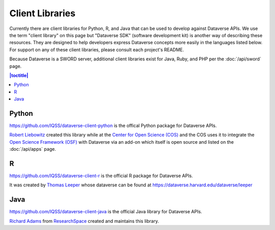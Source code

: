 Client Libraries
================

Currently there are client libraries for Python, R, and Java that can be used to develop against Dataverse APIs. We use the term "client library" on this page but "Dataverse SDK" (software development kit) is another way of describing these resources. They are designed to help developers express Dataverse concepts more easily in the languages listed below. For support on any of these client libraries, please consult each project's README.

Because Dataverse is a SWORD server, additional client libraries exist for Java, Ruby, and PHP per the :doc:`/api/sword` page.

.. contents:: |toctitle|
	:local:

Python
------

https://github.com/IQSS/dataverse-client-python is the offical Python package for Dataverse APIs.

`Robert Liebowitz <https://github.com/rliebz>`_ created this library while at the `Center for Open Science (COS) <https://centerforopenscience.org>`_ and the COS uses it to integrate the `Open Science Framework (OSF) <https://osf.io>`_ with Dataverse via an add-on which itself is open source and listed on the :doc:`/api/apps` page.

R
-

https://github.com/IQSS/dataverse-client-r is the official R package for Dataverse APIs.

It was created by `Thomas Leeper <http://thomasleeper.com>`_ whose dataverse can be found at https://dataverse.harvard.edu/dataverse/leeper

Java
----

https://github.com/IQSS/dataverse-client-java is the official Java library for Dataverse APIs.

`Richard Adams <http://www.researchspace.com/electronic-lab-notebook/about_us_team.html>`_ from `ResearchSpace <http://www.researchspace.com>`_ created and maintains this library.
